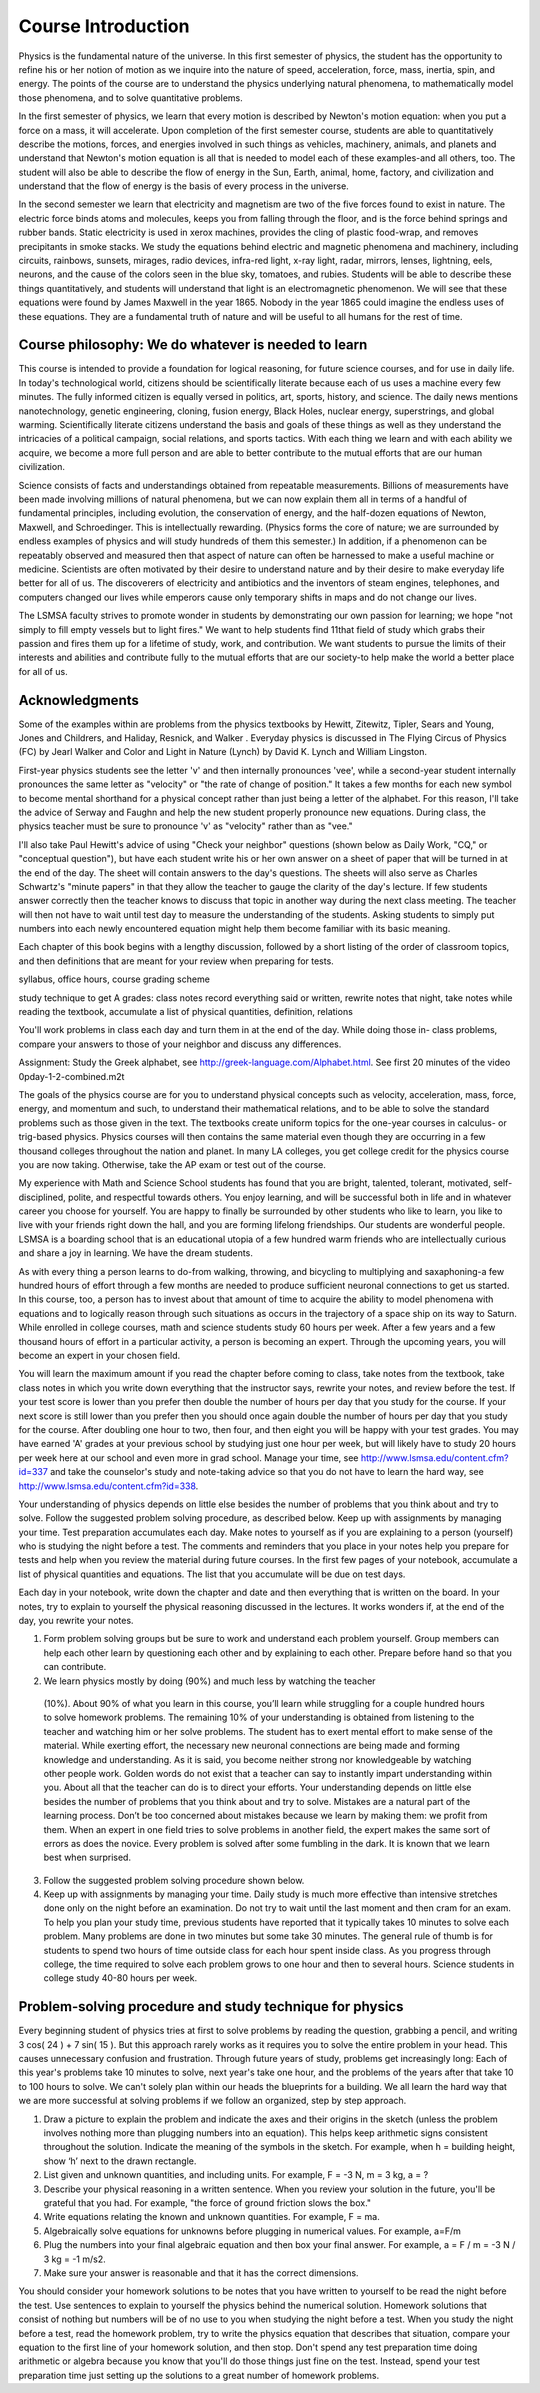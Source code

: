 Course Introduction
===================

Physics is the fundamental nature of the universe. In this first semester of
physics, the student has the opportunity to refine his or her notion of motion
as we inquire into the nature of speed, acceleration, force, mass, inertia,
spin, and energy. The points of the course are to understand the physics
underlying natural phenomena, to mathematically model those phenomena, and to
solve quantitative problems.

In the first semester of physics, we learn that every motion is described by
Newton's motion equation: when you put a force on a mass, it will accelerate.
Upon completion of the first semester course, students are able to
quantitatively describe the motions, forces, and energies involved in such
things as vehicles, machinery, animals, and planets and understand that
Newton's motion equation is all that is needed to model each of these
examples-and all others, too. The student will also be able to describe the
flow of energy in the Sun, Earth, animal, home, factory, and civilization and
understand that the flow of energy is the basis of every process in the
universe.

In the second semester we learn that electricity and magnetism are two of the
five forces found to exist in nature. The electric force binds atoms and
molecules, keeps you from falling through the floor, and is the force behind
springs and rubber bands. Static electricity is used in xerox machines,
provides the cling of plastic food-wrap, and removes precipitants in smoke
stacks. We study the equations behind electric and magnetic phenomena and
machinery, including circuits, rainbows, sunsets, mirages, radio devices,
infra-red light, x-ray light, radar, mirrors, lenses, lightning, eels, neurons,
and the cause of the colors seen in the blue sky, tomatoes, and rubies.
Students will be able to describe these things quantitatively, and students
will understand that light is an electromagnetic phenomenon. We will see that
these equations were found by James Maxwell in the year 1865. Nobody in the
year 1865 could imagine the endless uses of these equations. They are a
fundamental truth of nature and will be useful to all humans for the rest of
time.

Course philosophy: We do whatever is needed to learn
----------------------------------------------------

This course is intended to provide a foundation for logical reasoning, for
future science courses, and for use in daily life. In today's technological
world, citizens should be scientifically literate because each of us uses a
machine every few minutes. The fully informed citizen is equally versed in
politics, art, sports, history, and science. The daily news mentions
nanotechnology, genetic engineering, cloning, fusion energy, Black Holes,
nuclear energy, superstrings, and global warming. Scientifically literate
citizens understand the basis and goals of these things as well as they
understand the intricacies of a political campaign, social relations, and
sports tactics. With each thing we learn and with each ability we acquire, we
become a more full person and are able to better contribute to the mutual
efforts that are our human civilization.

Science consists of facts and understandings obtained from repeatable
measurements. Billions of measurements have been made involving millions of
natural phenomena, but we can now explain them all in terms of a handful of
fundamental principles, including evolution, the conservation of energy, and
the half-dozen equations of Newton, Maxwell, and Schroedinger. This is
intellectually rewarding. (Physics forms the core of nature; we are surrounded
by endless examples of physics and will study hundreds of them this semester.)
In addition, if a phenomenon can be repeatably observed and measured then that
aspect of nature can often be harnessed to make a useful machine or medicine.
Scientists are often motivated by their desire to understand nature and by
their desire to make everyday life better for all of us. The discoverers of
electricity and antibiotics and the inventors of steam engines, telephones, and
computers changed our lives while emperors cause only temporary shifts in maps
and do not change our lives.

The LSMSA faculty strives to promote wonder in students by demonstrating our
own passion for learning; we hope "not simply to fill empty vessels but to
light fires." We want to help students find 11that field of study which grabs
their passion and fires them up for a lifetime of study, work, and
contribution. We want students to pursue the limits of their interests and
abilities and contribute fully to the mutual efforts that are our society-to
help make the world a better place for all of us.

Acknowledgments
---------------

Some of the examples within are problems from the physics textbooks by Hewitt,
Zitewitz, Tipler, Sears and Young, Jones and Childrers, and Haliday, Resnick,
and Walker . Everyday physics is discussed in The Flying Circus of Physics (FC)
by Jearl Walker and Color and Light in Nature (Lynch) by David K. Lynch and
William Lingston.

First-year physics students see the letter 'v' and then internally pronounces
'vee', while a second-year student internally pronounces the same letter as
"velocity" or "the rate of change of position." It takes a few months for each
new symbol to become mental shorthand for a physical concept rather than just
being a letter of the alphabet. For this reason, I'll take the advice of Serway
and Faughn and help the new student properly pronounce new equations. During
class, the physics teacher must be sure to pronounce 'v' as "velocity" rather
than as "vee."

I'll also take Paul Hewitt's advice of using "Check your neighbor" questions
(shown below as Daily Work, "CQ," or "conceptual question"), but have each
student write his or her own answer on a sheet of paper that will be turned in
at the end of the day. The sheet will contain answers to the day's questions.
The sheets will also serve as Charles Schwartz's "minute papers" in that they
allow the teacher to gauge the clarity of the day's lecture. If few students
answer correctly then the teacher knows to discuss that topic in another way
during the next class meeting. The teacher will then not have to wait until
test day to measure the understanding of the students. Asking students to
simply put numbers into each newly encountered equation might help them become
familiar with its basic meaning.

Each chapter of this book begins with a lengthy discussion, followed by a short
listing of the order of classroom topics, and then definitions that are meant
for your review when preparing for tests.

syllabus, office hours, course grading scheme

study technique to get A grades: class notes record everything said or written,
rewrite notes that night, take notes while reading the textbook, accumulate a
list of physical quantities, definition, relations

You'll work problems in class each day and turn them in at the end of the day.
While doing those in- class problems, compare your answers to those of your
neighbor and discuss any differences.

Assignment: Study the Greek alphabet, see
http://greek-language.com/Alphabet.html. See first 20 minutes of the video
\0p\day-1-2-combined.m2t

The goals of the physics course are for you to understand physical concepts
such as velocity, acceleration, mass, force, energy, and momentum and such, to
understand their mathematical relations, and to be able to solve the standard
problems such as those given in the text. The textbooks create uniform topics
for the one-year courses in calculus- or trig-based physics. Physics courses
will then contains the same material even though they are occurring in a few
thousand colleges throughout the nation and planet. In many LA colleges, you
get college credit for the physics course you are now taking. Otherwise, take
the AP exam or test out of the course.

My experience with Math and Science School students has found that you are
bright, talented, tolerant, motivated, self-disciplined, polite, and respectful
towards others. You enjoy learning, and will be successful both in life and in
whatever career you choose for yourself. You are happy to finally be surrounded
by other students who like to learn, you like to live with your friends right
down the hall, and you are forming lifelong friendships. Our students are
wonderful people. LSMSA is a boarding school that is an educational utopia of a
few hundred warm friends who are intellectually curious and share a joy in
learning. We have the dream students.

As with every thing a person learns to do-from walking, throwing, and bicycling
to multiplying and saxaphoning-a few hundred hours of effort through a few
months are needed to produce sufficient neuronal connections to get us started.
In this course, too, a person has to invest about that amount of time to
acquire the ability to model phenomena with equations and to logically reason
through such situations as occurs in the trajectory of a space ship on its way
to Saturn. While enrolled in college courses, math and science students study
60 hours per week. After a few years and a few thousand hours of effort in a
particular activity, a person is becoming an expert. Through the upcoming
years, you will become an expert in your chosen field.

You will learn the maximum amount if you read the chapter before coming to
class, take notes from the textbook, take class notes in which you write down
everything that the instructor says, rewrite your notes, and review before the
test. If your test score is lower than you prefer then double the number of
hours per day that you study for the course. If your next score is still lower
than you prefer then you should once again double the number of hours per day
that you study for the course. After doubling one hour to two, then four, and
then eight you will be happy with your test grades. You may have earned 'A'
grades at your previous school by studying just one hour per week, but will
likely have to study 20 hours per week here at our school and even more in grad
school. Manage your time, see http://www.lsmsa.edu/content.cfm?id=337 and take
the counselor's study and note-taking advice so that you do not have to learn
the hard way, see http://www.lsmsa.edu/content.cfm?id=338.

Your understanding of physics depends on little else besides the number of
problems that you think about and try to solve. Follow the suggested problem
solving procedure, as described below. Keep up with assignments by managing
your time. Test preparation accumulates each day. Make notes to yourself as if
you are explaining to a person (yourself) who is studying the night before a
test. The comments and reminders that you place in your notes help you prepare
for tests and help when you review the material during future courses. In the
first few pages of your notebook, accumulate a list of physical quantities and
equations. The list that you accumulate will be due on test days.

Each day in your notebook, write down the chapter and date and then everything
that is written on the board. In your notes, try to explain to yourself the
physical reasoning discussed in the lectures. It works wonders if, at the end
of the day, you rewrite your notes.

1) Form problem solving groups but be sure to work and understand each problem
   yourself. Group members can help each other learn by questioning each other
   and by explaining to each other. Prepare before hand so that you can
   contribute.

2) We learn physics mostly by doing (90%) and much less by watching the teacher
  (10%). About 90% of what you learn in this course, you’ll learn while
  struggling for a couple hundred hours to solve homework problems. The
  remaining 10% of your understanding is obtained from listening to the teacher
  and watching him or her solve problems. The student has to exert mental
  effort to make sense of the material. While exerting effort, the necessary
  new neuronal connections are being made and forming knowledge and
  understanding. As it is said, you become neither strong nor knowledgeable by
  watching other people work. Golden words do not exist that a teacher can say
  to instantly impart understanding within you. About all that the teacher can
  do is to direct your efforts. Your understanding depends on little else
  besides the number of problems that you think about and try to solve.
  Mistakes are a natural part of the learning process. Don’t be too concerned
  about mistakes because we learn by making them: we profit from them. When an
  expert in one field tries to solve problems in another field, the expert
  makes the same sort of errors as does the novice. Every problem is solved
  after some fumbling in the dark. It is known that we learn best when
  surprised.

3) Follow the suggested problem solving procedure shown below.

4) Keep up with assignments by managing your time. Daily study is much more
   effective than intensive stretches done only on the night before an
   examination. Do not try to wait until the last moment and then cram for an
   exam. To help you plan your study time, previous students have reported that
   it typically takes 10 minutes to solve each problem. Many problems are done
   in two minutes but some take 30 minutes. The general rule of thumb is for
   students to spend two hours of time outside class for each hour spent inside
   class. As you progress through college, the time required to solve each
   problem grows to one hour and then to several hours. Science students in
   college study 40-80 hours per week.

Problem-solving procedure and study technique for physics
---------------------------------------------------------

Every beginning student of physics tries at first to solve problems by reading
the question, grabbing a pencil, and writing 3 cos( 24 ) + 7 sin( 15 ). But
this approach rarely works as it requires you to solve the entire problem in
your head. This causes unnecessary confusion and frustration. Through future
years of study, problems get increasingly long: Each of this year's problems
take 10 minutes to solve, next year's take one hour, and the problems of the
years after that take 10 to 100 hours to solve. We can't solely plan within our
heads the blueprints for a building. We all learn the hard way that we are more
successful at solving problems if we follow an organized, step by step
approach.

1) Draw a picture to explain the problem and indicate the axes and their
   origins in the sketch (unless the problem involves nothing more than
   plugging numbers into an equation). This helps keep arithmetic signs
   consistent throughout the solution. Indicate the meaning of the symbols in
   the sketch. For example, when h = building height, show ‘h’ next to the
   drawn rectangle.

2) List given and unknown quantities, and including units. For example, F = -3
   N, m = 3 kg, a = ?
   
3) Describe your physical reasoning in a written sentence. When you review your
   solution in the future, you'll be grateful that you had. For example, "the
   force of ground friction slows the box."

4) Write equations relating the known and unknown quantities. For example, F =
   ma.

5) Algebraically solve equations for unknowns before plugging in numerical
   values. For example, a=F/m

6) Plug the numbers into your final algebraic equation and then box your final
   answer. For example, a = F / m = -3 N / 3 kg = -1 m/s2.

7) Make sure your answer is reasonable and that it has the correct dimensions.
   
You should consider your homework solutions to be notes that you have written
to yourself to be read the night before the test. Use sentences to explain to
yourself the physics behind the numerical solution. Homework solutions that
consist of nothing but numbers will be of no use to you when studying the night
before a test. When you study the night before a test, read the homework
problem, try to write the physics equation that describes that situation,
compare your equation to the first line of your homework solution, and then
stop. Don't spend any test preparation time doing arithmetic or algebra because
you know that you'll do those things just fine on the test. Instead, spend your
test preparation time just setting up the solutions to a great number of
homework problems.
